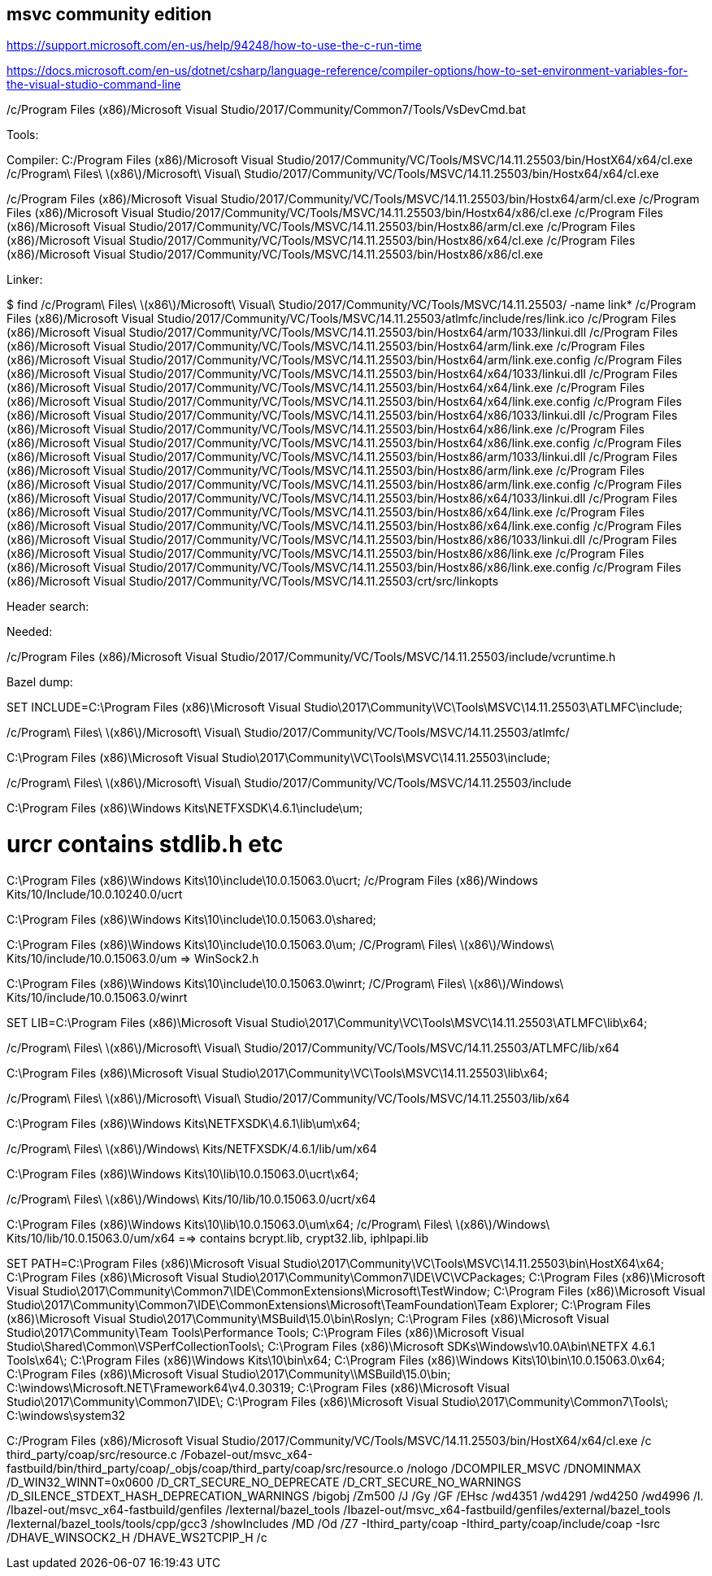 
== msvc community edition

https://support.microsoft.com/en-us/help/94248/how-to-use-the-c-run-time

https://docs.microsoft.com/en-us/dotnet/csharp/language-reference/compiler-options/how-to-set-environment-variables-for-the-visual-studio-command-line


/c/Program Files (x86)/Microsoft Visual Studio/2017/Community/Common7/Tools/VsDevCmd.bat



Tools:

Compiler:
C:/Program Files (x86)/Microsoft Visual Studio/2017/Community/VC/Tools/MSVC/14.11.25503/bin/HostX64/x64/cl.exe
/c/Program\ Files\ \(x86\)/Microsoft\ Visual\ Studio/2017/Community/VC/Tools/MSVC/14.11.25503/bin/Hostx64/x64/cl.exe

/c/Program Files (x86)/Microsoft Visual Studio/2017/Community/VC/Tools/MSVC/14.11.25503/bin/Hostx64/arm/cl.exe
/c/Program Files (x86)/Microsoft Visual Studio/2017/Community/VC/Tools/MSVC/14.11.25503/bin/Hostx64/x86/cl.exe
/c/Program Files (x86)/Microsoft Visual Studio/2017/Community/VC/Tools/MSVC/14.11.25503/bin/Hostx86/arm/cl.exe
/c/Program Files (x86)/Microsoft Visual Studio/2017/Community/VC/Tools/MSVC/14.11.25503/bin/Hostx86/x64/cl.exe
/c/Program Files (x86)/Microsoft Visual Studio/2017/Community/VC/Tools/MSVC/14.11.25503/bin/Hostx86/x86/cl.exe


Linker:


$ find /c/Program\ Files\ \(x86\)/Microsoft\ Visual\ Studio/2017/Community/VC/Tools/MSVC/14.11.25503/ -name link*
/c/Program Files (x86)/Microsoft Visual Studio/2017/Community/VC/Tools/MSVC/14.11.25503/atlmfc/include/res/link.ico
/c/Program Files (x86)/Microsoft Visual Studio/2017/Community/VC/Tools/MSVC/14.11.25503/bin/Hostx64/arm/1033/linkui.dll
/c/Program Files (x86)/Microsoft Visual Studio/2017/Community/VC/Tools/MSVC/14.11.25503/bin/Hostx64/arm/link.exe
/c/Program Files (x86)/Microsoft Visual Studio/2017/Community/VC/Tools/MSVC/14.11.25503/bin/Hostx64/arm/link.exe.config
/c/Program Files (x86)/Microsoft Visual Studio/2017/Community/VC/Tools/MSVC/14.11.25503/bin/Hostx64/x64/1033/linkui.dll
/c/Program Files (x86)/Microsoft Visual Studio/2017/Community/VC/Tools/MSVC/14.11.25503/bin/Hostx64/x64/link.exe
/c/Program Files (x86)/Microsoft Visual Studio/2017/Community/VC/Tools/MSVC/14.11.25503/bin/Hostx64/x64/link.exe.config
/c/Program Files (x86)/Microsoft Visual Studio/2017/Community/VC/Tools/MSVC/14.11.25503/bin/Hostx64/x86/1033/linkui.dll
/c/Program Files (x86)/Microsoft Visual Studio/2017/Community/VC/Tools/MSVC/14.11.25503/bin/Hostx64/x86/link.exe
/c/Program Files (x86)/Microsoft Visual Studio/2017/Community/VC/Tools/MSVC/14.11.25503/bin/Hostx64/x86/link.exe.config
/c/Program Files (x86)/Microsoft Visual Studio/2017/Community/VC/Tools/MSVC/14.11.25503/bin/Hostx86/arm/1033/linkui.dll
/c/Program Files (x86)/Microsoft Visual Studio/2017/Community/VC/Tools/MSVC/14.11.25503/bin/Hostx86/arm/link.exe
/c/Program Files (x86)/Microsoft Visual Studio/2017/Community/VC/Tools/MSVC/14.11.25503/bin/Hostx86/arm/link.exe.config
/c/Program Files (x86)/Microsoft Visual Studio/2017/Community/VC/Tools/MSVC/14.11.25503/bin/Hostx86/x64/1033/linkui.dll
/c/Program Files (x86)/Microsoft Visual Studio/2017/Community/VC/Tools/MSVC/14.11.25503/bin/Hostx86/x64/link.exe
/c/Program Files (x86)/Microsoft Visual Studio/2017/Community/VC/Tools/MSVC/14.11.25503/bin/Hostx86/x64/link.exe.config
/c/Program Files (x86)/Microsoft Visual Studio/2017/Community/VC/Tools/MSVC/14.11.25503/bin/Hostx86/x86/1033/linkui.dll
/c/Program Files (x86)/Microsoft Visual Studio/2017/Community/VC/Tools/MSVC/14.11.25503/bin/Hostx86/x86/link.exe
/c/Program Files (x86)/Microsoft Visual Studio/2017/Community/VC/Tools/MSVC/14.11.25503/bin/Hostx86/x86/link.exe.config
/c/Program Files (x86)/Microsoft Visual Studio/2017/Community/VC/Tools/MSVC/14.11.25503/crt/src/linkopts

Header search:

Needed:

/c/Program Files (x86)/Microsoft Visual Studio/2017/Community/VC/Tools/MSVC/14.11.25503/include/vcruntime.h



Bazel dump:


SET INCLUDE=C:\Program Files (x86)\Microsoft Visual Studio\2017\Community\VC\Tools\MSVC\14.11.25503\ATLMFC\include;

/c/Program\ Files\ \(x86\)/Microsoft\ Visual\ Studio/2017/Community/VC/Tools/MSVC/14.11.25503/atlmfc/

C:\Program Files (x86)\Microsoft Visual Studio\2017\Community\VC\Tools\MSVC\14.11.25503\include;

/c/Program\ Files\ \(x86\)/Microsoft\ Visual\ Studio/2017/Community/VC/Tools/MSVC/14.11.25503/include

C:\Program Files (x86)\Windows Kits\NETFXSDK\4.6.1\include\um;

# urcr contains stdlib.h etc
C:\Program Files (x86)\Windows Kits\10\include\10.0.15063.0\ucrt;
/c/Program Files (x86)/Windows Kits/10/Include/10.0.10240.0/ucrt

C:\Program Files (x86)\Windows Kits\10\include\10.0.15063.0\shared;

C:\Program Files (x86)\Windows Kits\10\include\10.0.15063.0\um;
/C/Program\ Files\ \(x86\)/Windows\ Kits/10/include/10.0.15063.0/um
=> WinSock2.h

C:\Program Files (x86)\Windows Kits\10\include\10.0.15063.0\winrt;
/C/Program\ Files\ \(x86\)/Windows\ Kits/10/include/10.0.15063.0/winrt


SET LIB=C:\Program Files (x86)\Microsoft Visual Studio\2017\Community\VC\Tools\MSVC\14.11.25503\ATLMFC\lib\x64;

/c/Program\ Files\ \(x86\)/Microsoft\ Visual\ Studio/2017/Community/VC/Tools/MSVC/14.11.25503/ATLMFC/lib/x64

C:\Program Files (x86)\Microsoft Visual Studio\2017\Community\VC\Tools\MSVC\14.11.25503\lib\x64;

/c/Program\ Files\ \(x86\)/Microsoft\ Visual\ Studio/2017/Community/VC/Tools/MSVC/14.11.25503/lib/x64

C:\Program Files (x86)\Windows Kits\NETFXSDK\4.6.1\lib\um\x64;

/c/Program\ Files\ \(x86\)/Windows\ Kits/NETFXSDK/4.6.1/lib/um/x64

C:\Program Files (x86)\Windows Kits\10\lib\10.0.15063.0\ucrt\x64;

/c/Program\ Files\ \(x86\)/Windows\ Kits/10/lib/10.0.15063.0/ucrt/x64

C:\Program Files (x86)\Windows Kits\10\lib\10.0.15063.0\um\x64;
/c/Program\ Files\ \(x86\)/Windows\ Kits/10/lib/10.0.15063.0/um/x64
==> contains bcrypt.lib, crypt32.lib, iphlpapi.lib



SET PATH=C:\Program Files (x86)\Microsoft Visual Studio\2017\Community\VC\Tools\MSVC\14.11.25503\bin\HostX64\x64;
C:\Program Files (x86)\Microsoft Visual Studio\2017\Community\Common7\IDE\VC\VCPackages;
C:\Program Files (x86)\Microsoft Visual Studio\2017\Community\Common7\IDE\CommonExtensions\Microsoft\TestWindow;
C:\Program Files (x86)\Microsoft Visual Studio\2017\Community\Common7\IDE\CommonExtensions\Microsoft\TeamFoundation\Team Explorer;
C:\Program Files (x86)\Microsoft Visual Studio\2017\Community\MSBuild\15.0\bin\Roslyn;
C:\Program Files (x86)\Microsoft Visual Studio\2017\Community\Team Tools\Performance Tools;
C:\Program Files (x86)\Microsoft Visual Studio\Shared\Common\VSPerfCollectionTools\;
C:\Program Files (x86)\Microsoft SDKs\Windows\v10.0A\bin\NETFX 4.6.1 Tools\x64\;
C:\Program Files (x86)\Windows Kits\10\bin\x64;
C:\Program Files (x86)\Windows Kits\10\bin\10.0.15063.0\x64;
C:\Program Files (x86)\Microsoft Visual Studio\2017\Community\\MSBuild\15.0\bin;
C:\windows\Microsoft.NET\Framework64\v4.0.30319;
C:\Program Files (x86)\Microsoft Visual Studio\2017\Community\Common7\IDE\;
C:\Program Files (x86)\Microsoft Visual Studio\2017\Community\Common7\Tools\;
C:\windows\system32

C:/Program Files (x86)/Microsoft Visual Studio/2017/Community/VC/Tools/MSVC/14.11.25503/bin/HostX64/x64/cl.exe
/c third_party/coap/src/resource.c
/Fobazel-out/msvc_x64-fastbuild/bin/third_party/coap/_objs/coap/third_party/coap/src/resource.o
/nologo
/DCOMPILER_MSVC
/DNOMINMAX
/D_WIN32_WINNT=0x0600
/D_CRT_SECURE_NO_DEPRECATE
/D_CRT_SECURE_NO_WARNINGS
/D_SILENCE_STDEXT_HASH_DEPRECATION_WARNINGS
/bigobj
/Zm500
/J
/Gy
/GF
/EHsc
/wd4351
/wd4291
/wd4250
/wd4996
/I.
/Ibazel-out/msvc_x64-fastbuild/genfiles
/Iexternal/bazel_tools
/Ibazel-out/msvc_x64-fastbuild/genfiles/external/bazel_tools
/Iexternal/bazel_tools/tools/cpp/gcc3
/showIncludes
/MD
/Od
/Z7
-Ithird_party/coap
-Ithird_party/coap/include/coap
-Isrc
/DHAVE_WINSOCK2_H
/DHAVE_WS2TCPIP_H
/c

